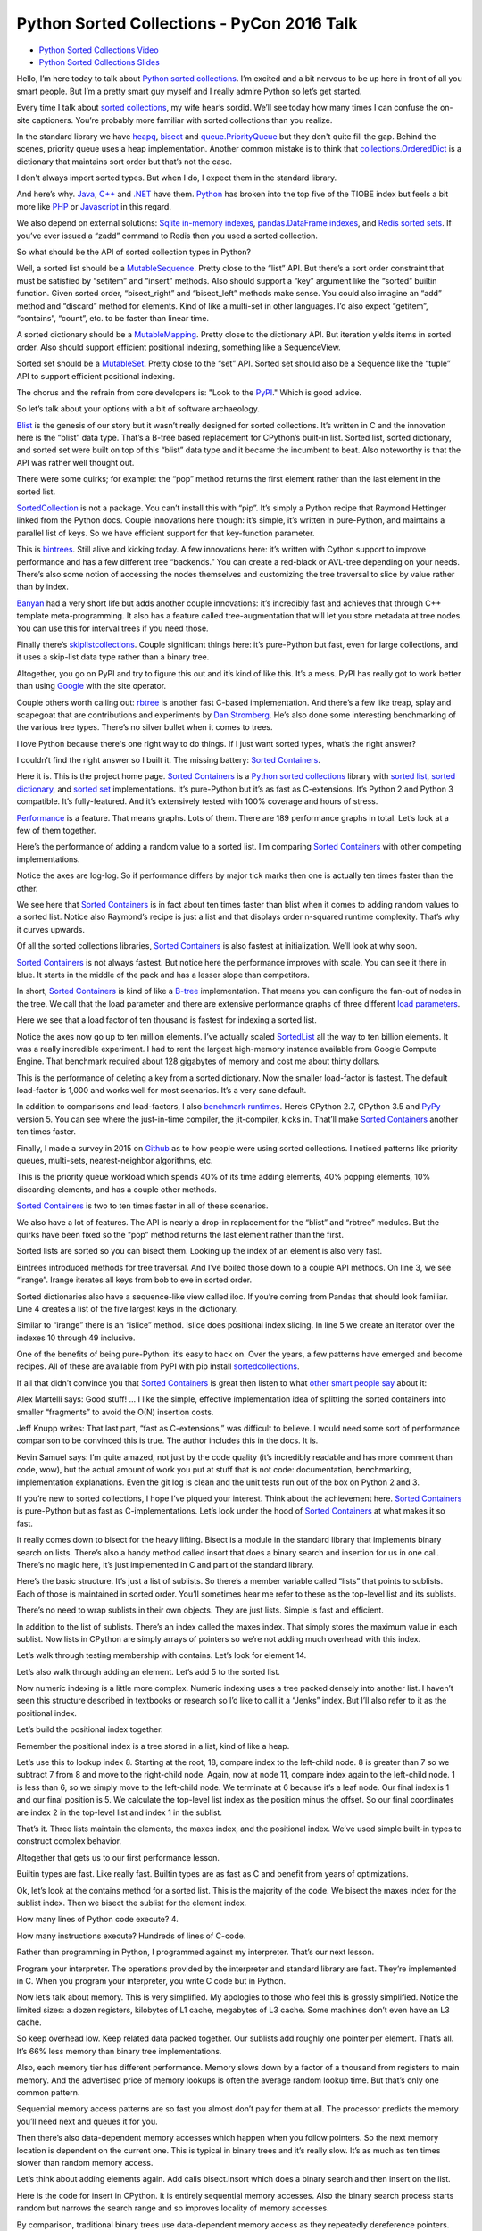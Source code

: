 Python Sorted Collections - PyCon 2016 Talk
===========================================

* `Python Sorted Collections Video`_
* `Python Sorted Collections Slides`_

Hello, I’m here today to talk about `Python sorted collections`_. I’m excited
and a bit nervous to be up here in front of all you smart people. But I’m a
pretty smart guy myself and I really admire Python so let’s get started.

Every time I talk about `sorted collections`_, my wife hear’s sordid. We’ll see
today how many times I can confuse the on-site captioners. You’re probably more
familiar with sorted collections than you realize.

In the standard library we have `heapq`_, `bisect`_ and `queue.PriorityQueue`_
but they don't quite fill the gap. Behind the scenes, priority queue uses a
heap implementation. Another common mistake is to think that
`collections.OrderedDict`_ is a dictionary that maintains sort order but that’s
not the case.

I don't always import sorted types. But when I do, I expect them in the
standard library.

And here’s why. `Java`_, `C++`_ and `.NET`_ have them. `Python`_ has broken
into the top five of the TIOBE index but feels a bit more like `PHP`_ or
`Javascript`_ in this regard.

We also depend on external solutions: `Sqlite in-memory indexes`_,
`pandas.DataFrame indexes`_, and `Redis sorted sets`_. If you’ve ever issued a
“zadd” command to Redis then you used a sorted collection.

So what should be the API of sorted collection types in Python?

Well, a sorted list should be a `MutableSequence`_. Pretty close to the “list”
API. But there’s a sort order constraint that must be satisfied by “setitem”
and “insert” methods. Also should support a “key” argument like the “sorted”
builtin function. Given sorted order, “bisect_right” and “bisect_left” methods
make sense. You could also imagine an “add” method and “discard” method for
elements. Kind of like a multi-set in other languages. I’d also expect
“getitem”, “contains”, “count”, etc. to be faster than linear time.

A sorted dictionary should be a `MutableMapping`_. Pretty close to the
dictionary API. But iteration yields items in sorted order. Also should support
efficient positional indexing, something like a SequenceView.

Sorted set should be a `MutableSet`_. Pretty close to the “set” API. Sorted set
should also be a Sequence like the “tuple” API to support efficient positional
indexing.

The chorus and the refrain from core developers is: "Look to the `PyPI`_."
Which is good advice.

So let’s talk about your options with a bit of software archaeology.

`Blist`_ is the genesis of our story but it wasn’t really designed for sorted
collections. It’s written in C and the innovation here is the “blist” data
type. That’s a B-tree based replacement for CPython’s built-in list. Sorted
list, sorted dictionary, and sorted set were built on top of this “blist” data
type and it became the incumbent to beat. Also noteworthy is that the API was
rather well thought out.

There were some quirks; for example: the “pop” method returns the first element
rather than the last element in the sorted list.

`SortedCollection`_ is not a package. You can’t install this with “pip”. It’s
simply a Python recipe that Raymond Hettinger linked from the Python
docs. Couple innovations here though: it’s simple, it’s written in pure-Python,
and maintains a parallel list of keys. So we have efficient support for that
key-function parameter.

This is `bintrees`_. Still alive and kicking today. A few innovations here:
it’s written with Cython support to improve performance and has a few different
tree “backends.” You can create a red-black or AVL-tree depending on your
needs. There’s also some notion of accessing the nodes themselves and
customizing the tree traversal to slice by value rather than by index.

`Banyan`_ had a very short life but adds another couple innovations: it’s
incredibly fast and achieves that through C++ template meta-programming. It
also has a feature called tree-augmentation that will let you store metadata at
tree nodes. You can use this for interval trees if you need those.

Finally there’s `skiplistcollections`_. Couple significant things here: it’s
pure-Python but fast, even for large collections, and it uses a skip-list data
type rather than a binary tree.

Altogether, you go on PyPI and try to figure this out and it’s kind of like
this. It’s a mess. PyPI has really got to work better than using `Google`_ with
the site operator.

Couple others worth calling out: `rbtree`_ is another fast C-based
implementation. And there’s a few like treap, splay and scapegoat that are
contributions and experiments by `Dan Stromberg`_. He’s also done some
interesting benchmarking of the various tree types. There’s no silver bullet
when it comes to trees.

I love Python because there's one right way to do things. If I just want sorted
types, what’s the right answer?

I couldn’t find the right answer so I built it. The missing battery: `Sorted
Containers`_.

Here it is. This is the project home page. `Sorted Containers`_ is a `Python
sorted collections`_ library with `sorted list`_, `sorted dictionary`_, and
`sorted set`_ implementations. It’s pure-Python but it’s as fast as
C-extensions. It’s Python 2 and Python 3 compatible. It’s fully-featured. And
it’s extensively tested with 100% coverage and hours of stress.

`Performance`_ is a feature. That means graphs. Lots of them. There are 189
performance graphs in total. Let’s look at a few of them together.

Here’s the performance of adding a random value to a sorted list. I’m comparing
`Sorted Containers`_ with other competing implementations.

Notice the axes are log-log. So if performance differs by major tick marks then
one is actually ten times faster than the other.

We see here that `Sorted Containers`_ is in fact about ten times faster than
blist when it comes to adding random values to a sorted list. Notice also
Raymond’s recipe is just a list and that displays order n-squared runtime
complexity. That’s why it curves upwards.

Of all the sorted collections libraries, `Sorted Containers`_ is also fastest
at initialization. We’ll look at why soon.

`Sorted Containers`_ is not always fastest. But notice here the performance
improves with scale. You can see it there in blue. It starts in the middle of
the pack and has a lesser slope than competitors.

In short, `Sorted Containers`_ is kind of like a `B-tree`_ implementation. That
means you can configure the fan-out of nodes in the tree. We call that the
load parameter and there are extensive performance graphs of three different
`load parameters`_.

Here we see that a load factor of ten thousand is fastest for indexing a sorted
list.

Notice the axes now go up to ten million elements. I’ve actually scaled
`SortedList`_ all the way to ten billion elements. It was a really incredible
experiment. I had to rent the largest high-memory instance available from
Google Compute Engine. That benchmark required about 128 gigabytes of memory
and cost me about thirty dollars.

This is the performance of deleting a key from a sorted dictionary. Now the
smaller load-factor is fastest. The default load-factor is 1,000 and works well
for most scenarios. It’s a very sane default.

In addition to comparisons and load-factors, I also `benchmark
runtimes`_. Here’s CPython 2.7, CPython 3.5 and `PyPy`_ version 5. You can see
where the just-in-time compiler, the jit-compiler, kicks in. That’ll make
`Sorted Containers`_ another ten times faster.

Finally, I made a survey in 2015 on `Github`_ as to how people were using
sorted collections. I noticed patterns like priority queues, multi-sets,
nearest-neighbor algorithms, etc.

This is the priority queue workload which spends 40% of its time adding
elements, 40% popping elements, 10% discarding elements, and has a couple other
methods.

`Sorted Containers`_ is two to ten times faster in all of these scenarios.

We also have a lot of features. The API is nearly a drop-in replacement for the
“blist” and “rbtree” modules. But the quirks have been fixed so the “pop”
method returns the last element rather than the first.

Sorted lists are sorted so you can bisect them. Looking up the index of an
element is also very fast.

Bintrees introduced methods for tree traversal. And I’ve boiled those down to a
couple API methods. On line 3, we see “irange”. Irange iterates all keys from
bob to eve in sorted order.

Sorted dictionaries also have a sequence-like view called iloc. If you’re
coming from Pandas that should look familiar. Line 4 creates a list of the five
largest keys in the dictionary.

Similar to “irange” there is an “islice” method. Islice does positional index
slicing. In line 5 we create an iterator over the indexes 10 through 49
inclusive.

One of the benefits of being pure-Python: it’s easy to hack on. Over the years,
a few patterns have emerged and become recipes. All of these are available from
PyPI with pip install `sortedcollections`_.

If all that didn’t convince you that `Sorted Containers`_ is great then listen
to what `other smart people say`_ about it:

Alex Martelli says: Good stuff! ... I like the simple, effective implementation
idea of splitting the sorted containers into smaller “fragments” to avoid the
O(N) insertion costs.

Jeff Knupp writes: That last part, “fast as C-extensions,” was difficult to
believe. I would need some sort of performance comparison to be convinced this
is true. The author includes this in the docs. It is.

Kevin Samuel says: I’m quite amazed, not just by the code quality (it’s
incredibly readable and has more comment than code, wow), but the actual amount
of work you put at stuff that is not code: documentation, benchmarking,
implementation explanations. Even the git log is clean and the unit tests run
out of the box on Python 2 and 3.

If you’re new to sorted collections, I hope I’ve piqued your interest. Think
about the achievement here. `Sorted Containers`_ is pure-Python but as fast as
C-implementations. Let’s look under the hood of `Sorted Containers`_ at what
makes it so fast.

It really comes down to bisect for the heavy lifting. Bisect is a module in the
standard library that implements binary search on lists. There’s also a handy
method called insort that does a binary search and insertion for us in one
call. There’s no magic here, it’s just implemented in C and part of the
standard library.

Here’s the basic structure. It’s just a list of sublists. So there’s a member
variable called “lists” that points to sublists. Each of those is maintained in
sorted order. You’ll sometimes hear me refer to these as the top-level list and
its sublists.

There’s no need to wrap sublists in their own objects. They are just
lists. Simple is fast and efficient.

In addition to the list of sublists. There’s an index called the maxes
index. That simply stores the maximum value in each sublist. Now lists in
CPython are simply arrays of pointers so we’re not adding much overhead with
this index.

Let’s walk through testing membership with contains. Let’s look for element 14.

Let’s also walk through adding an element. Let’s add 5 to the sorted list.

Now numeric indexing is a little more complex. Numeric indexing uses a tree
packed densely into another list. I haven’t seen this structure described in
textbooks or research so I’d like to call it a “Jenks” index. But I’ll also
refer to it as the positional index.

Let’s build the positional index together.

Remember the positional index is a tree stored in a list, kind of like a heap.

Let’s use this to lookup index 8. Starting at the root, 18, compare index to
the left-child node. 8 is greater than 7 so we subtract 7 from 8 and move to
the right-child node. Again, now at node 11, compare index again to the
left-child node. 1 is less than 6, so we simply move to the left-child node. We
terminate at 6 because it’s a leaf node. Our final index is 1 and our final
position is 5. We calculate the top-level list index as the position minus the
offset. So our final coordinates are index 2 in the top-level list and index 1
in the sublist.

That’s it. Three lists maintain the elements, the maxes index, and the
positional index. We’ve used simple built-in types to construct complex
behavior.

Altogether that gets us to our first performance lesson.

Builtin types are fast. Like really fast. Builtin types are as fast as C and
benefit from years of optimizations.

Ok, let’s look at the contains method for a sorted list. This is the majority
of the code. We bisect the maxes index for the sublist index. Then we bisect
the sublist for the element index.

How many lines of Python code execute? 4.

How many instructions execute? Hundreds of lines of C-code.

Rather than programming in Python, I programmed against my interpreter. That’s
our next lesson.

Program your interpreter. The operations provided by the interpreter and
standard library are fast. They’re implemented in C. When you program your
interpreter, you write C code but in Python.

Now let’s talk about memory. This is very simplified. My apologies to those who
feel this is grossly simplified. Notice the limited sizes: a dozen registers,
kilobytes of L1 cache, megabytes of L3 cache. Some machines don’t even have an
L3 cache.

So keep overhead low. Keep related data packed together. Our sublists add
roughly one pointer per element. That’s all. It’s 66% less memory than binary
tree implementations.

Also, each memory tier has different performance. Memory slows down by a factor
of a thousand from registers to main memory. And the advertised price of memory
lookups is often the average random lookup time. But that’s only one common
pattern.

Sequential memory access patterns are so fast you almost don’t pay for them at
all. The processor predicts the memory you’ll need next and queues it for you.

Then there’s also data-dependent memory accesses which happen when you follow
pointers. So the next memory location is dependent on the current one. This is
typical in binary trees and it’s really slow. It’s as much as ten times slower
than random memory access.

Let’s think about adding elements again. Add calls bisect.insort which does a
binary search and then insert on the list.

Here is the code for insert in CPython. It is entirely sequential memory
accesses. Also the binary search process starts random but narrows the search
range and so improves locality of memory accesses.

By comparison, traditional binary trees use data-dependent memory access as
they repeatedly dereference pointers. We can sequentially shift a thousand
elements in memory in the time it takes to access a couple of binary nodes from
DRAM.

So memory is tiered. And caches are limited in size.

This is also why the slope of the performance curve for sorted list was less
than that for binary tree implementations. At scale, binary trees do more
data-dependent DRAM lookups than `Sorted Containers`_.

I said that initializing a sorted container is fast. Let’s look at why. Here’s
the initializer for a `SortedList`_. Notice it simply calls the sorted builtin
and then chops up the result into sublists and then initializes the maxes
index.

I think of this as a cheat. I’m using the power of `Timsort`_ to initialize the
container. And it turns out initialization is really common. The result is fast
and readable.

Also, how long does it take to initialize already sorted data? Linear
time. It’s just a couple mem-copy like operations.

Here’s another cheat. When we add an element to a sorted set, we add it to both
a set object and sorted list. This preserves the fast set membership tests.

Some purists will argue that `hashing`_ should not be necessary. They are
correct, but, if you can define comparisons, then you can probably define
hash. Remember that we’re solving real problems, not theoretical ones. If you
can reuse the builtin types, then cheat and do it.

So, if you can, cheat. The way to make things faster is to do less
work. There’s no way around that.

Another cheat I’ve mentioned regards the positional index. If you don’t need
numerical lookups, then don’t build the index. That’s a common scenario with
sorted dictionaries. We use less memory and run faster.

When it comes to runtime complexity, here’s the punchline: adding random
elements has an amortized cost proportional to the cube root of the container
size. That’s an unusual runtime complexity but it works quite well.

The surprising thing is that “n” stays relatively small in practice. For
example, creating a billion integers in CPython will take more than 30
gigabytes of memory which is already exceeding the limits of most machines.

We’ve also seen that memory is expensive. Allocations are costly. In the common
case, `Sorted Containers`_ allocates no more memory when adding elements.

If you’re doubtful about performance at scale, then I encourage you to read the
project docs. There’s a page called `Performance at Scale`_ and it talks
extensively about theory with benchmarks up to ten billion elements.

A little PSA before I continue: If you claim to be fast, you’ve got to have
measurements. Measure. Measure. Measure. `Big-O notation`_ is not a substitute
for benchmarks. Quite often, constants and coefficients that are ignored in
theory matter quite a lot in practice.

So: Measure. Measure. Measure.

This whole project in fact started with a measurement. I was timing how long it
took to add an element to a “blist” when I noticed that “bisect.insort” was
actually faster for a list with one thousand elements. It was so much faster in
fact, I thought “wow, I could do two inserts in a thousand-element list and
still be faster than “blist.” That thought eventually became the list of
sublists implementation that we have today.

So here’s the performance lessons: builtin types are fast; program your
interpreter; memory is tiered; cheat, if you can; and measure, measure,
measure.

A couple closing thoughts. Everything related to `Sorted Containers`_ is under
an open-source `Apache2 license`_. Contributors are very welcome. We’ve started
to create a little community around sorted collections.

I think it’s interesting to ask: is this worth a PEP? I’m personally on the
fence. I think sorted collections would contribute to Python’s maturity. But I
don’t know if any proposal could survive the inevitable bike-shedding. My
contribution is a pure-Python implementation that’s fast-enough for most
scenarios.

I’ll end with a quote from `Mark Summerfield`_. Mark and a couple other authors
have actually deprecated their modules in favor of `Sorted Containers`_. Mark
says: “Python’s ‘batteries included’ standard library seems to have a battery
missing. And the argument that ‘we never had it before’ has worn thin. It is
time that Python offered a full range of collection classes out of the box,
including sorted ones.”

Thanks for letting me share.

.. _`Python Sorted Collections Video`: https://www.youtube.com/watch?v=7z2Ki44Vs4E
.. _`Python Sorted Collections Slides`: https://grantjenks.com/talks/PyCon-2016-Python-Sorted-Collections.pdf
.. _`Python sorted collections`: http://www.grantjenks.com/docs/sortedcontainers/
.. _`heapq`: https://docs.python.org/3/library/heapq.html
.. _`bisect`: https://docs.python.org/3/library/bisect.html
.. _`queue.PriorityQueue`: https://docs.python.org/3/library/queue.html#queue.PriorityQueue
.. _`collections.OrderedDict`: https://docs.python.org/3/library/collections.html#collections.OrderedDict
.. _`Sqlite in-memory indexes`: https://www.sqlite.org/lang_createindex.html
.. _`pandas.DataFrame indexes`: http://pandas.pydata.org/pandas-docs/stable/indexing.html
.. _`Redis sorted sets`: https://redis.io/topics/data-types
.. _`MutableSequence`: https://docs.python.org/3/library/collections.abc.html#collections-abstract-base-classes
.. _`PyPI`: https://pypi.org/
.. _`Dan Stromberg`: http://stromberg.dnsalias.org/~dstromberg/datastructures/
.. _`B-tree`: https://en.wikipedia.org/wiki/B-tree
.. _`PyPy`: http://pypy.org/
.. _`Github`: https://github.com/
.. _`Blist`: http://stutzbachenterprises.com/blist/
.. _`SortedCollection`: http://code.activestate.com/recipes/577197-sortedcollection/
.. _`bintrees`: https://pypi.org/project/bintrees/
.. _`Sorted Containers`: http://www.grantjenks.com/docs/sortedcontainers/
.. _`Banyan`: https://pythonhosted.org/Banyan/
.. _`skiplistcollections`: https://pypi.org/project/skiplistcollections/
.. _`Google`: https://www.google.com/
.. _`rbtree`: https://pypi.org/project/rbtree/
.. _`Sorted Containers`: http://www.grantjenks.com/docs/sortedcontainers/
.. _`sorted list`: http://www.grantjenks.com/docs/sortedcontainers/sortedlist.html
.. _`sorted dictionary`: http://www.grantjenks.com/docs/sortedcontainers/sorteddict.html
.. _`sorted set`: http://www.grantjenks.com/docs/sortedcontainers/sortedset.html
.. _`SortedList`: http://www.grantjenks.com/docs/sortedcontainers/sortedlist.html
.. _`Performance`: http://www.grantjenks.com/docs/sortedcontainers/performance.html
.. _`Timsort`: https://en.wikipedia.org/wiki/Timsort
.. _`hashing`: https://en.wikipedia.org/wiki/Hash_function
.. _`Big-O notation`: https://en.wikipedia.org/wiki/Big_O_notation
.. _`Apache2 license`: http://www.apache.org/licenses/LICENSE-2.0
.. _`Mark Summerfield`: http://www.qtrac.eu/pysorted.html
.. _`benchmark runtimes`: http://www.grantjenks.com/docs/sortedcontainers/performance-runtime.html
.. _`sortedcollections`: http://www.grantjenks.com/docs/sortedcollections/
.. _`other smart people say`: http://www.grantjenks.com/docs/sortedcontainers/#testimonials
.. _`Performance at Scale`: http://www.grantjenks.com/docs/sortedcontainers/performance-scale.html
.. _`sorted collections`: http://www.grantjenks.com/docs/sortedcontainers/
.. _`Java`: https://www.java.com/
.. _`C++`: https://isocpp.org/
.. _`.NET`: https://www.microsoft.com/net
.. _`Python`: https://www.python.org/
.. _`PHP`: http://php.net/
.. _`Javascript`: https://en.wikipedia.org/wiki/ECMAScript
.. _`MutableMapping`: https://docs.python.org/3/library/collections.abc.html#collections-abstract-base-classes
.. _`MutableSet`: https://docs.python.org/3/library/collections.abc.html#collections-abstract-base-classes
.. _`load parameters`: http://www.grantjenks.com/docs/sortedcontainers/performance-load.html
